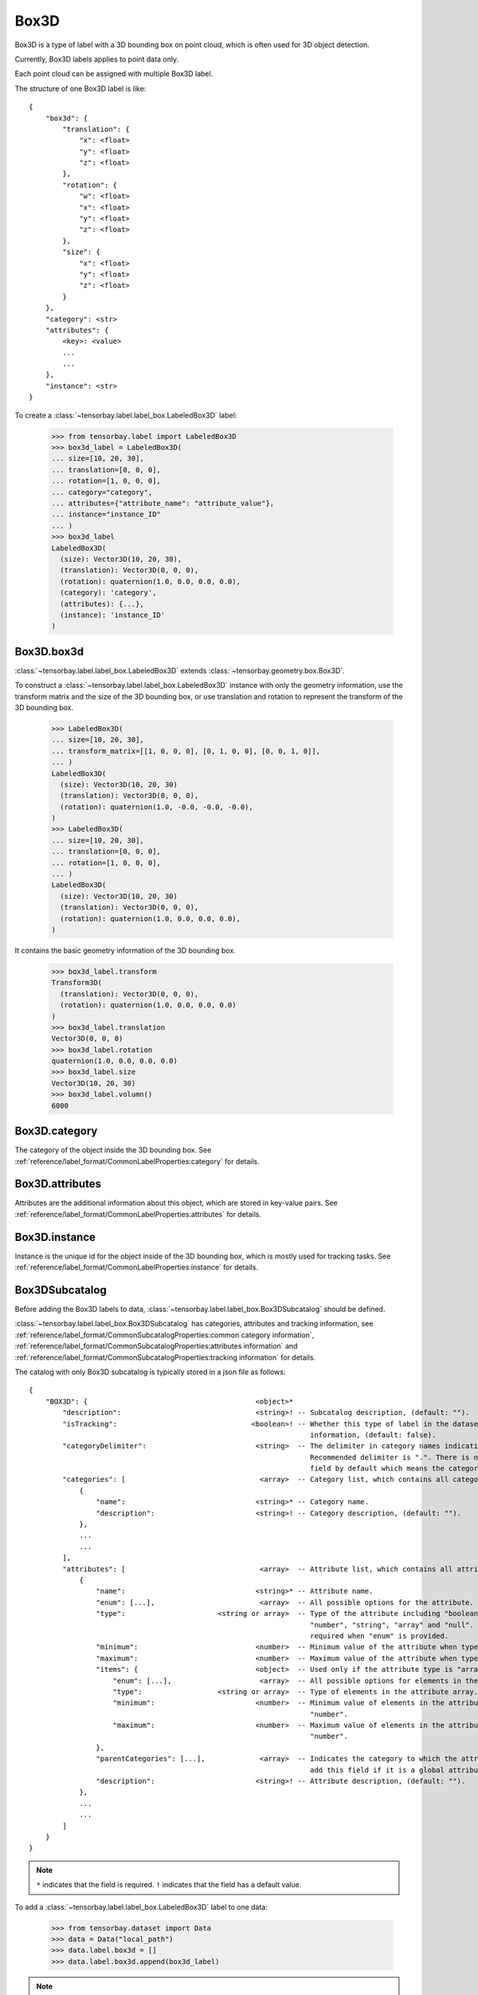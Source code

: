 *******
 Box3D
*******

Box3D is a type of label with a 3D bounding box on point cloud,
which is often used for 3D object detection.

Currently, Box3D labels applies to point data only.

Each point cloud can be assigned with multiple Box3D label.

The structure of one Box3D label is like::

    {
        "box3d": {
            "translation": {
                "x": <float>
                "y": <float>
                "z": <float>
            },
            "rotation": {
                "w": <float>
                "x": <float>
                "y": <float>
                "z": <float>
            },
            "size": {
                "x": <float>
                "y": <float>
                "z": <float>
            }
        },
        "category": <str>
        "attributes": {
            <key>: <value>
            ...
            ...
        },
        "instance": <str>
    }

To create a :class:`~tensorbay.label.label_box.LabeledBox3D` label:

    >>> from tensorbay.label import LabeledBox3D
    >>> box3d_label = LabeledBox3D(
    ... size=[10, 20, 30],
    ... translation=[0, 0, 0],
    ... rotation=[1, 0, 0, 0],
    ... category="category",
    ... attributes={"attribute_name": "attribute_value"},
    ... instance="instance_ID"
    ... )
    >>> box3d_label
    LabeledBox3D(
      (size): Vector3D(10, 20, 30),
      (translation): Vector3D(0, 0, 0),
      (rotation): quaternion(1.0, 0.0, 0.0, 0.0),
      (category): 'category',
      (attributes): {...},
      (instance): 'instance_ID'
    )

Box3D.box3d
===========

:class:`~tensorbay.label.label_box.LabeledBox3D` extends :class:`~tensorbay.geometry.box.Box3D`.

To construct a :class:`~tensorbay.label.label_box.LabeledBox3D` instance with only the geometry
information,
use the transform matrix and the size of the 3D bounding box,
or use translation and rotation to represent the transform of the 3D bounding box.

    >>> LabeledBox3D(
    ... size=[10, 20, 30],
    ... transform_matrix=[[1, 0, 0, 0], [0, 1, 0, 0], [0, 0, 1, 0]],
    ... )
    LabeledBox3D(
      (size): Vector3D(10, 20, 30)
      (translation): Vector3D(0, 0, 0),
      (rotation): quaternion(1.0, -0.0, -0.0, -0.0),
    )
    >>> LabeledBox3D(
    ... size=[10, 20, 30],
    ... translation=[0, 0, 0],
    ... rotation=[1, 0, 0, 0],
    ... )
    LabeledBox3D(
      (size): Vector3D(10, 20, 30)
      (translation): Vector3D(0, 0, 0),
      (rotation): quaternion(1.0, 0.0, 0.0, 0.0),
    )

It contains the basic geometry information of the 3D bounding box.

    >>> box3d_label.transform
    Transform3D(
      (translation): Vector3D(0, 0, 0),
      (rotation): quaternion(1.0, 0.0, 0.0, 0.0)
    )
    >>> box3d_label.translation
    Vector3D(0, 0, 0)
    >>> box3d_label.rotation
    quaternion(1.0, 0.0, 0.0, 0.0)
    >>> box3d_label.size
    Vector3D(10, 20, 30)
    >>> box3d_label.volumn()
    6000

Box3D.category
==============

The category of the object inside the 3D bounding box.
See :ref:`reference/label_format/CommonLabelProperties:category` for details.

Box3D.attributes
================

Attributes are the additional information about this object, which are stored in key-value pairs.
See :ref:`reference/label_format/CommonLabelProperties:attributes` for details.

Box3D.instance
==============

Instance is the unique id for the object inside of the 3D bounding box,
which is mostly used for tracking tasks.
See :ref:`reference/label_format/CommonLabelProperties:instance` for details.

Box3DSubcatalog
===============

Before adding the Box3D labels to data,
:class:`~tensorbay.label.label_box.Box3DSubcatalog` should be defined.

:class:`~tensorbay.label.label_box.Box3DSubcatalog`
has categories, attributes and tracking information,
see :ref:`reference/label_format/CommonSubcatalogProperties:common category information`,
:ref:`reference/label_format/CommonSubcatalogProperties:attributes information` and
:ref:`reference/label_format/CommonSubcatalogProperties:tracking information` for details.

The catalog with only Box3D subcatalog is typically stored in a json file as follows::

    {
        "BOX3D": {                                        <object>*
            "description":                                <string>! -- Subcatalog description, (default: "").
            "isTracking":                                <boolean>! -- Whether this type of label in the dataset contains tracking
                                                                       information, (default: false).
            "categoryDelimiter":                          <string>  -- The delimiter in category names indicating subcategories.
                                                                       Recommended delimiter is ".". There is no "categoryDelimiter"
                                                                       field by default which means the category is of one level.
            "categories": [                                <array>  -- Category list, which contains all category information.
                {
                    "name":                               <string>* -- Category name.
                    "description":                        <string>! -- Category description, (default: "").
                },
                ...
                ...
            ],
            "attributes": [                                <array>  -- Attribute list, which contains all attribute information.
                {
                    "name":                               <string>* -- Attribute name.
                    "enum": [...],                         <array>  -- All possible options for the attribute.
                    "type":                      <string or array>  -- Type of the attribute including "boolean", "integer",
                                                                       "number", "string", "array" and "null". And it is not
                                                                       required when "enum" is provided.
                    "minimum":                            <number>  -- Minimum value of the attribute when type is "number".
                    "maximum":                            <number>  -- Maximum value of the attribute when type is "number".
                    "items": {                            <object>  -- Used only if the attribute type is "array".
                        "enum": [...],                     <array>  -- All possible options for elements in the attribute array.
                        "type":                  <string or array>  -- Type of elements in the attribute array.
                        "minimum":                        <number>  -- Minimum value of elements in the attribute array when type is
                                                                       "number".
                        "maximum":                        <number>  -- Maximum value of elements in the attribute array when type is
                                                                       "number".
                    },
                    "parentCategories": [...],             <array>  -- Indicates the category to which the attribute belongs. Do not
                                                                       add this field if it is a global attribute.
                    "description":                        <string>! -- Attribute description, (default: "").
                },
                ...
                ...
            ]
        }
    }

.. note::

   ``*`` indicates that the field is required. ``!`` indicates that the field has a default value.

To add a :class:`~tensorbay.label.label_box.LabeledBox3D` label to one data:

    >>> from tensorbay.dataset import Data
    >>> data = Data("local_path")
    >>> data.label.box3d = []
    >>> data.label.box3d.append(box3d_label)

.. note::

   One data may contain multiple Box3D labels,
   so the :attr:`Data.label.box3d<tensorbay.dataset.data.Data.label.box3d>` must be a list.
